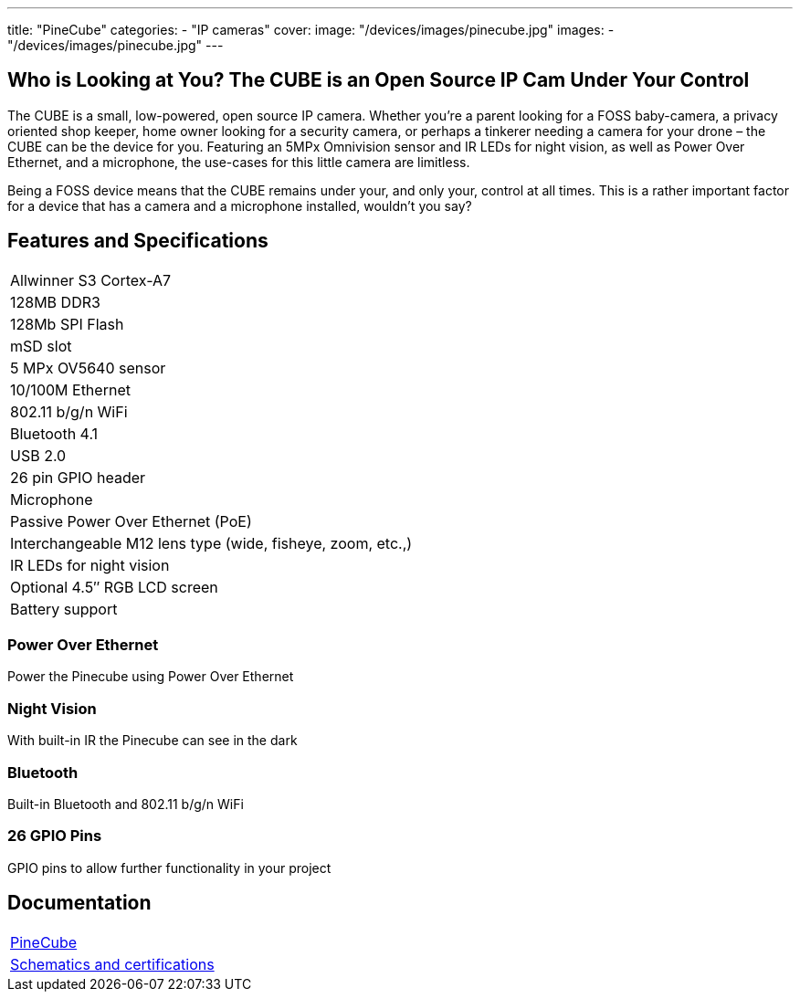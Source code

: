 ---
title: "PineCube"
categories: 
  - "IP cameras"
cover: 
  image: "/devices/images/pinecube.jpg"
images:
  - "/devices/images/pinecube.jpg"
---

== Who is Looking at You? The CUBE is an Open Source IP Cam Under Your Control

The CUBE is a small, low-powered, open source IP camera. Whether you’re a parent looking for a FOSS baby-camera, a privacy oriented shop keeper, home owner looking for a security camera, or perhaps a tinkerer needing a camera for your drone – the CUBE can be the device for you. Featuring an 5MPx Omnivision sensor and IR LEDs for night vision, as well as Power Over Ethernet, and a microphone, the use-cases for this little camera are limitless.

Being a FOSS device means that the CUBE remains under your, and only your, control at all times. This is a rather important factor for a device that has a camera and a microphone installed, wouldn’t you say?

== Features and Specifications

[cols="1"]
|===
| Allwinner S3 Cortex-A7
| 128MB DDR3
| 128Mb SPI Flash
| mSD slot
| 5 MPx OV5640 sensor
| 10/100M Ethernet
| 802.11 b/g/n WiFi
| Bluetooth 4.1
| USB 2.0
| 26 pin GPIO header
| Microphone
| Passive Power Over Ethernet (PoE)
| Interchangeable M12 lens type (wide, fisheye, zoom, etc.,)
| IR LEDs for night vision
| Optional 4.5″ RGB LCD screen
| Battery support
|===


=== Power Over Ethernet

Power the Pinecube using Power Over Ethernet

=== Night Vision

With built-in IR the Pinecube can see in the dark

=== Bluetooth

Built-in Bluetooth and 802.11 b/g/n WiFi

=== 26 GPIO Pins

GPIO pins to allow further functionality in your project


== Documentation

[cols="1"]
|===

| link:/documentation/PineCube/[PineCube]

| link:/documentation/PineCube/Further_information/Schematics_and_certifications/[Schematics and certifications]
|===

